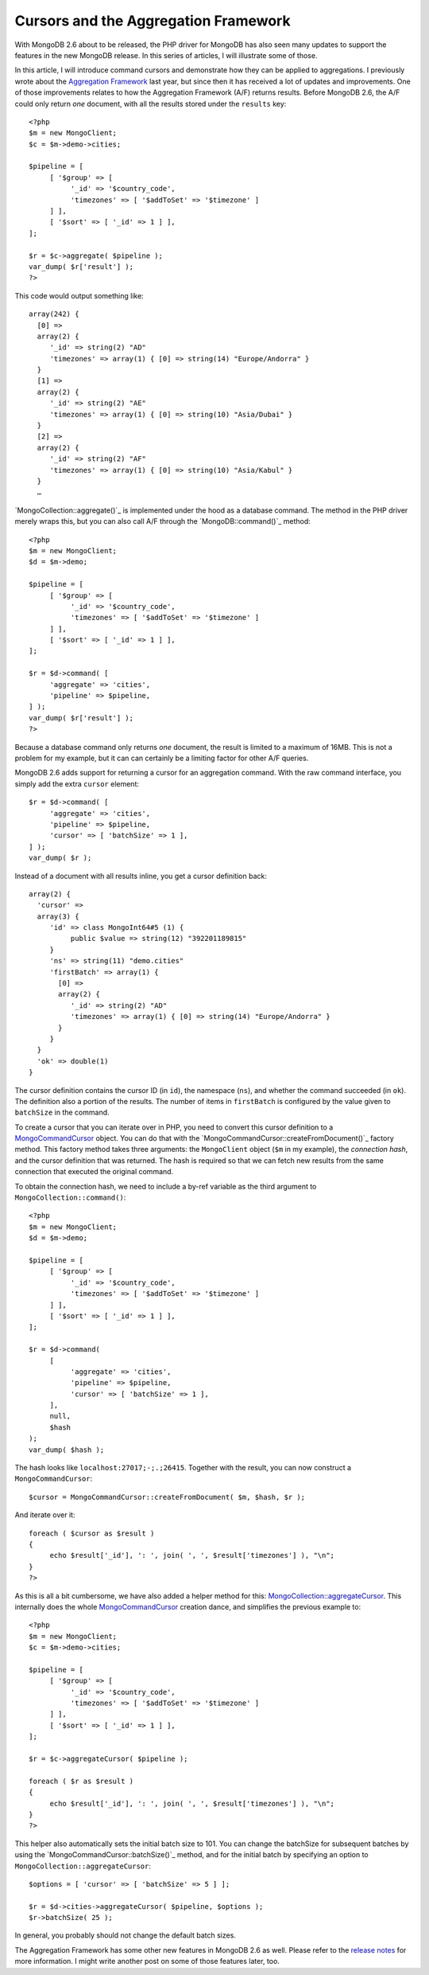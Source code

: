 Cursors and the Aggregation Framework
=====================================

.. articleMetaData::
   :Where: London, UK
   :Date: 2014-04-09 09:29 Europe/London
   :Tags: blog, php, mongodb
   :Short: aggrcur

With MongoDB 2.6 about to be released, the PHP driver for MongoDB has also
seen many updates to support the features in the new MongoDB release. In this
series of articles, I will illustrate some of those.

In this article, I will introduce command cursors and demonstrate how they
can be applied to aggregations. I previously wrote about the
`Aggregation Framework`_ last year, but since then it has received a lot of
updates and improvements. One of those improvements relates to how the
Aggregation Framework (A/F) returns results. Before MongoDB 2.6, the A/F
could only return *one* document, with all the results stored under the
``results`` key::

     <?php
     $m = new MongoClient;
     $c = $m->demo->cities;

     $pipeline = [
          [ '$group' => [
               '_id' => '$country_code',
               'timezones' => [ '$addToSet' => '$timezone' ]
          ] ],
          [ '$sort' => [ '_id' => 1 ] ],
     ];

     $r = $c->aggregate( $pipeline );
     var_dump( $r['result'] );
     ?>

This code would output something like::

     array(242) {
       [0] =>
       array(2) {
          '_id' => string(2) "AD"
          'timezones' => array(1) { [0] => string(14) "Europe/Andorra" }
       }
       [1] =>
       array(2) {
          '_id' => string(2) "AE"
          'timezones' => array(1) { [0] => string(10) "Asia/Dubai" }
       }
       [2] =>
       array(2) {
          '_id' => string(2) "AF"
          'timezones' => array(1) { [0] => string(10) "Asia/Kabul" }
       }
       …

`MongoCollection::aggregate()`_ is implemented under the hood as a database
command. The method in the PHP driver merely wraps this, but you can also
call A/F through the `MongoDB::command()`_ method::

     <?php
     $m = new MongoClient;
     $d = $m->demo;

     $pipeline = [
          [ '$group' => [
               '_id' => '$country_code',
               'timezones' => [ '$addToSet' => '$timezone' ]
          ] ],
          [ '$sort' => [ '_id' => 1 ] ],
     ];

     $r = $d->command( [
          'aggregate' => 'cities',
          'pipeline' => $pipeline,
     ] );
     var_dump( $r['result'] );
     ?>

Because a database command only returns *one* document, the result is limited
to a maximum of 16MB. This is not a problem for my example, but it can
can certainly be a limiting factor for other A/F queries.

MongoDB 2.6 adds support for returning a cursor for an aggregation command.
With the raw command interface, you simply add the extra ``cursor`` element::

     $r = $d->command( [
          'aggregate' => 'cities',
          'pipeline' => $pipeline,
          'cursor' => [ 'batchSize' => 1 ],
     ] );
     var_dump( $r );

Instead of a document with all results inline, you get a cursor definition back::

     array(2) {
       'cursor' =>
       array(3) {
          'id' => class MongoInt64#5 (1) {
               public $value => string(12) "392201189815" 
          }
          'ns' => string(11) "demo.cities"
          'firstBatch' => array(1) {
            [0] =>
            array(2) {
               '_id' => string(2) "AD"
               'timezones' => array(1) { [0] => string(14) "Europe/Andorra" }
            }
          }
       }
       'ok' => double(1)
     }

The cursor definition contains the cursor ID (in ``id``), the namespace
(``ns``), and whether the command succeeded (in ``ok``).
The definition also a portion of the results. The number of items in
``firstBatch`` is configured by the value given to ``batchSize`` in the
command.

To create a cursor that you can iterate over in PHP, you need to convert this
cursor definition to a `MongoCommandCursor`_ object. You can do that with the
`MongoCommandCursor::createFromDocument()`_ factory method. This factory
method takes three arguments: the ``MongoClient`` object (``$m`` in my
example), the *connection hash*, and the cursor definition that was returned.
The hash is required so that we can fetch new results from the same
connection that executed the original command.

To obtain the connection hash, we need to include a by-ref variable as the
third argument to ``MongoCollection::command()``::

     <?php
     $m = new MongoClient;
     $d = $m->demo;

     $pipeline = [
          [ '$group' => [
               '_id' => '$country_code',
               'timezones' => [ '$addToSet' => '$timezone' ]
          ] ],
          [ '$sort' => [ '_id' => 1 ] ],
     ];

     $r = $d->command(
          [
               'aggregate' => 'cities',
               'pipeline' => $pipeline,
               'cursor' => [ 'batchSize' => 1 ],
          ],
          null,
          $hash
     );
     var_dump( $hash );

The hash looks like ``localhost:27017;-;.;26415``. Together with the result,
you can now construct a ``MongoCommandCursor``::

     $cursor = MongoCommandCursor::createFromDocument( $m, $hash, $r );

And iterate over it::

     foreach ( $cursor as $result )
     {
          echo $result['_id'], ': ', join( ', ', $result['timezones'] ), "\n";
     }
     ?>

As this is all a bit cumbersome, we have also added a helper method for this:
`MongoCollection::aggregateCursor`_. This internally does the whole
MongoCommandCursor_ creation dance, and simplifies the previous example to::

     <?php
     $m = new MongoClient;
     $c = $m->demo->cities;

     $pipeline = [
          [ '$group' => [
               '_id' => '$country_code',
               'timezones' => [ '$addToSet' => '$timezone' ]
          ] ],
          [ '$sort' => [ '_id' => 1 ] ],
     ];

     $r = $c->aggregateCursor( $pipeline );

     foreach ( $r as $result )
     {
          echo $result['_id'], ': ', join( ', ', $result['timezones'] ), "\n";
     }
     ?>

This helper also automatically sets the initial batch size to 101. You can
change the batchSize for subsequent batches by using the
`MongoCommandCursor::batchSize()`_ method, and for the initial batch by
specifying an option to ``MongoCollection::aggregateCursor``::

     $options = [ 'cursor' => [ 'batchSize' => 5 ] ];

     $r = $d->cities->aggregateCursor( $pipeline, $options );
     $r->batchSize( 25 );

In general, you probably should not change the default batch sizes.

The Aggregation Framework has some other new features in MongoDB 2.6 as well.
Please refer to the `release notes`_ for more information. I might write
another post on some of those features later, too.

.. _`Aggregation Framework`: /aggregation-framework.html
.. _`MongoCollection::aggregate`: http://php.net/mongocollection.aggregate
.. _`MongoDB::command`: http://php.net/mongodb.command
.. _`MongoCommandCursor`: http://php.net/mongocommandcursor
.. _`MongoCommandCursor::createFromDocument`: http://php.net/mongocommandcursor.createfromdocument 
.. _`MongoCollection::aggregateCursor`: http://php.net/mongocollection.aggregatecursor
.. _`MongoCommandCursor::batchSize`: http://php.net/mongocommandcursor.batchsize
.. _`release notes`: http://docs.mongodb.org/master/release-notes/2.6/#aggregation-enhancements
